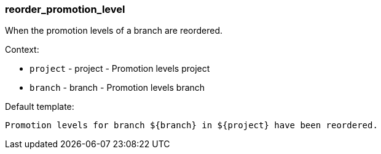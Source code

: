 [[event-reorder_promotion_level]]
=== reorder_promotion_level

When the promotion levels of a branch are reordered.

Context:

* `project` - project - Promotion levels project
* `branch` - branch - Promotion levels branch

Default template:

[source]
----
Promotion levels for branch ${branch} in ${project} have been reordered.
----

